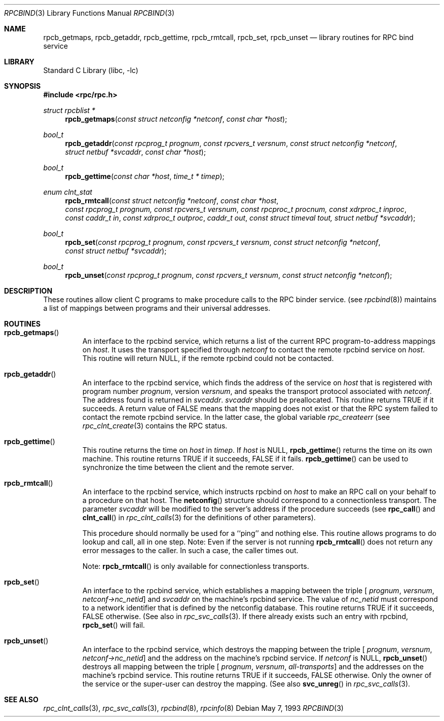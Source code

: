 .\" @(#)rpcbind.3n 1.25 93/05/07 SMI; from SVr4
.\" Copyright 1989 AT&T
.\" Copyright (c) 1988 Sun Microsystem's, Inc. - All Right's Reserved.
.\"	$NetBSD: rpcbind.3,v 1.2.6.1 2001/10/08 20:20:41 nathanw Exp $
.Dd May 7, 1993
.Dt RPCBIND 3
.Os
.Sh NAME
.Nm rpcb_getmaps ,
.Nm rpcb_getaddr ,
.Nm rpcb_gettime ,
.Nm rpcb_rmtcall ,
.Nm rpcb_set ,
.Nm rpcb_unset
.Nd library routines for RPC bind service
.Sh LIBRARY
.Lb libc
.Sh SYNOPSIS
.Fd #include <rpc/rpc.h>
.Ft "struct rpcblist *"
.Fn rpcb_getmaps "const struct netconfig *netconf" "const char *host"
.Ft bool_t
.Fn rpcb_getaddr "const rpcprog_t prognum" "const rpcvers_t versnum" "const struct netconfig *netconf" "struct netbuf *svcaddr" "const char *host"
.Ft bool_t
.Fn rpcb_gettime "const char *host" "time_t * timep"
.Ft "enum clnt_stat"
.Fn rpcb_rmtcall "const struct netconfig *netconf" "const char *host" "const rpcprog_t prognum, const rpcvers_t versnum" "const rpcproc_t procnum, const xdrproc_t inproc" "const caddr_t in" "const xdrproc_t outproc" "caddr_t out" "const struct timeval tout, struct netbuf  *svcaddr"
.Ft bool_t
.Fn rpcb_set "const rpcprog_t prognum" "const rpcvers_t versnum" "const struct netconfig *netconf" "const struct netbuf *svcaddr"
.Ft bool_t
.Fn rpcb_unset "const rpcprog_t prognum" "const rpcvers_t versnum" "const struct netconfig *netconf"
.Sh DESCRIPTION
These routines allow client C programs to make procedure
calls to the RPC binder service.
(see
.Xr rpcbind 8 )
maintains a list of mappings between programs
and their universal addresses.
.Sh ROUTINES
.Bl -tag -width XXXXX
.It Fn rpcb_getmaps
An interface to the rpcbind service,
which returns a list of the current
RPC program-to-address mappings on
.Fa host .
It uses the transport specified through
.Fa netconf
to contact the remote rpcbind
service on
.Fa host .
This routine will return
.Dv NULL ,
if the remote rpcbind could not be contacted.
.Pp
.It Fn rpcb_getaddr
An interface to the rpcbind
service, which finds the address of the service on
.Fa host
that is registered with program number
.Fa prognum ,
version
.Fa versnum ,
and speaks the transport protocol associated with
.Fa netconf .
The address found is returned in
.Fa svcaddr .
.Fa svcaddr
should be preallocated.
This routine returns
.Dv TRUE
if it succeeds.  A return value of
.Dv FALSE
means that the mapping does not exist
or that the RPC
system failed to contact the remote
rpcbind service.
In the latter case, the global variable
.Va rpc_createerr
(see
.Xr rpc_clnt_create 3
contains the
RPC status.
.Pp
.It Fn rpcb_gettime
This routine returns the time on
.Fa host
in
.Fa timep .
If
.Fa host
is
.Dv NULL ,
.Fn rpcb_gettime
returns the time on its own machine.
This routine returns
.Dv TRUE
if it succeeds,
.Dv FALSE
if it fails.
.Fn rpcb_gettime
can be used to synchronize the time between the
client and the remote server.
.Pp
.It Fn rpcb_rmtcall
An interface to the rpcbind service, which instructs
rpcbind on
.Fa host
to make an RPC
call on your behalf to a procedure on that host.
The
.Fn netconfig
structure should correspond to a connectionless transport.
The parameter
.Fa svcaddr
will be modified to the server's address if the procedure succeeds
(see
.Fn rpc_call
and
.Fn clnt_call
in
.Xr rpc_clnt_calls 3
for the definitions of other parameters).
.Pp
This procedure should normally be used for a
``ping'' and nothing else.
This routine allows programs to do lookup and call, all in one step.
.IP
Note: Even if the server is not running
.Fn rpcb_rmtcall
does not return any error messages to the caller.
In such a case, the caller times out.
.Pp
Note:
.Fn rpcb_rmtcall
is only available for connectionless transports.
.Pp
.It Fn rpcb_set
An interface to the rpcbind
service, which establishes a mapping between the triple
[
.Fa prognum ,
.Fa versnum ,
.Fa netconf->nc_netid ]
and
.Fa svcaddr
on the machine's rpcbind
service.
The value of
.Fa nc_netid
must correspond to a network identifier that is defined by the
netconfig database.
This routine returns
.Dv TRUE
if it succeeds,
.Dv FALSE
otherwise.
(See also
.B svc_reg(\|)
in
.Xr rpc_svc_calls 3 .
If there already exists such an entry with rpcbind,
.Fn rpcb_set
will fail.
.Pp
.It Fn rpcb_unset
An interface to the rpcbind
service, which destroys the mapping between the triple
[
.Fa prognum ,
.Fa versnum ,
.Fa netconf->nc_netid ]
and the address on the machine's rpcbind
service.
If
.Fa netconf
is
.Dv NULL ,
.Fn rpcb_unset
destroys all mapping between the triple
[
.Fa prognum ,
.Fa versnum ,
.Fa all-transports ]
and the addresses on the machine's rpcbind service.
This routine returns
.Dv TRUE
if it succeeds,
.Dv FALSE
otherwise.
Only the owner of the service or the super-user can destroy the mapping.
(See also
.Fn svc_unreg
in
.Xr rpc_svc_calls 3 .
.El
.Sh SEE ALSO
.Xr rpc_clnt_calls 3 ,
.Xr rpc_svc_calls 3 ,
.Xr rpcbind 8 ,
.Xr rpcinfo 8
